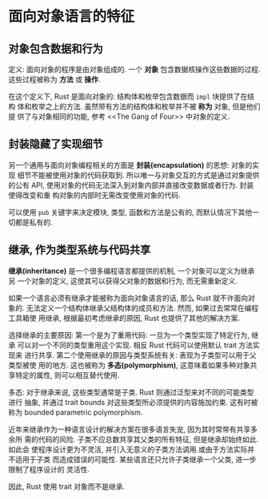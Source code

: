 * 面向对象语言的特征
** 对象包含数据和行为
   定义: 面向对象的程序是由对象组成的. 一个 *对象* 包含数据核操作这些数据的过程.
   这些过程被称为 *方法* 或 *操作*.

   在这个定义下, Rust 是面向对象的: 结构体和枚举包含数据而 ~impl~ 块提供了在结构
   体和枚举之上的方法. 虽然带有方法的结构体和枚举并不被 *称为* 对象, 但是他们提
   供了与对象相同的功能, 参考 <<The Gang of Four>> 中对象的定义.

** 封装隐藏了实现细节
   另一个通用与面向对象编程相关的方面是 *封装(encapsulation)* 的思想: 对象的实现
   细节不能被使用对象的代码获取到. 所以唯一与对象交互的方式是通过对象提供的公有
   API, 使用对象的代码无法深入到对象内部并直接改变数据或者行为. 封装使得改变和重
   构对象的内部时无需改变使用对象的代码.

   可以使用 ~pub~ 关键字来决定模块, 类型, 函数和方法是公有的, 而默认情况下其他一
   切都是私有的.

** 继承, 作为类型系统与代码共享
   *继承(inheritance)* 是一个很多编程语言都提供的机制, 一个对象可以定义为继承另
    一个对象的定义, 这使其可以获得父对象的数据和行为, 而无需重新定义.
   
   如果一个语言必须有继承才能被称为面向对象语言的话, 那么 Rust 就不许面向对象的.
   无法定义一个结构体继承父结构体的成员和方法. 然而, 如果过去常常在编程工具箱使
   用继承, 根据最初考虑继承的原因, Rust 也提供了其他的解决方案.

   选择继承的主要原因: 第一个是为了重用代码: 一旦为一个类型实现了特定行为, 继承
   可以对一个不同的类型重用这个实现. 相反 Rust 代码可以使用默认 trait 方法实现来
   进行共享. 第二个使用继承的原因与类型系统有关: 表现为子类型可以用于父类型被使
   用的地方. 这也被称为 *多态(polymorphism)*, 这意味着如果多种对象共享特定的属性,
   则可以相互替代使用.

   多态: 对于继承来说, 这些类型通常是子类. Rust 则通过泛型来对不同的可能类型进行
   抽象, 并通过 trait bounds 对这些类型所必须提供的内容施加约束. 这有时被称为
   bounded parametric polymorphism.

   近年来继承作为一种语言设计的解决方案在很多语言失宠, 因为其时常带有共享多余所
   需的代码的风险. 子类不应总数共享其父类的所有特征, 但是继承却始终如此. 如此会
   使程序设计更为不灵活, 并引入无意义的子类方法调用.或由于方法实际并不适用于子类
   而造成错误的可能性. 某些语言还只允许子类继承一个父类, 进一步限制了程序设计的
   灵活性.

   因此, Rust 使用 trait 对象而不是继承.
